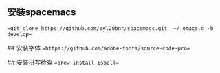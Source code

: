 # Spacemacs

**  安装spacemacs
==git clone https://github.com/syl20bnr/spacemacs.git  ~/.emacs.d -b develop==

## 安装字体
==https://github.com/adobe-fonts/source-code-pro==

## 安装拼写检查
==brew install ispell==
